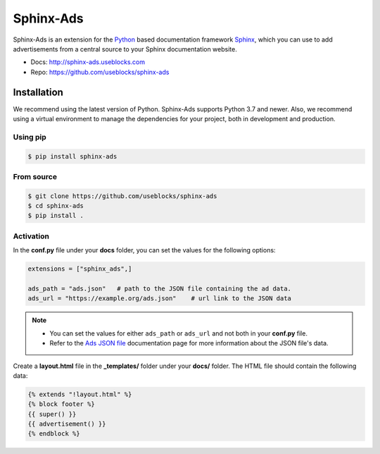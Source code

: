 Sphinx-Ads
==========

.. image:: https://img.shields.io/pypi/dm/sphinx-ads.svg
    :target: https://pypi.python.org/pypi/sphinx-ads
    :alt: Downloads
.. image:: https://img.shields.io/pypi/l/sphinx-ads.svg
   :target: https://pypi.python.org/pypi/sphinx-ads
   :alt: License
.. image:: https://img.shields.io/pypi/pyversions/sphinx-ads.svg
   :target: https://pypi.python.org/pypi/sphinx-ads
   :alt: Supported versions
.. image:: https://github.com/useblocks/sphinx-ads/actions/workflows/docs.yaml/badge.svg
   :target: https://github.com/useblocks/sphinx-ads/actions/docs.yaml
   :alt: GitHub Docs CI Action status
.. image:: https://github.com/useblocks/sphinx-ads/actions/workflows/ci.yaml/badge.svg
   :target: https://github.com/useblocks/sphinx-ads/actions
   :alt: GitHub CI Action status
.. image:: https://img.shields.io/pypi/v/sphinx-ads.svg
   :target: https://pypi.python.org/pypi/sphinx-ads
   :alt: PyPI Package latest release
.. image:: https://img.shields.io/badge/code%20style-black-000000.svg
   :target: https://github.com/psf/black
   :alt: black code style


Sphinx-Ads is an extension for the `Python <https://python.org>`_ based documentation framework `Sphinx <https://www.sphinx-doc.org>`_, which you can use to add advertisements from a central source to your Sphinx documentation website.

* Docs: http://sphinx-ads.useblocks.com
* Repo: https://github.com/useblocks/sphinx-ads

Installation
------------

We recommend using the latest version of Python. Sphinx-Ads supports Python 3.7 and newer.
Also, we recommend using a virtual environment to manage the dependencies for your project, both in development and production.

Using pip
+++++++++

.. code-block:: bash

    $ pip install sphinx-ads

From source
+++++++++++

.. code-block:: bash

    $ git clone https://github.com/useblocks/sphinx-ads
    $ cd sphinx-ads
    $ pip install .

Activation
++++++++++

In the **conf.py** file under your **docs** folder, you can set the values for the following options:

.. code-block:: python

    extensions = ["sphinx_ads",]

    ads_path = "ads.json"   # path to the JSON file containing the ad data.
    ads_url = "https://example.org/ads.json"    # url link to the JSON data

.. note::

    * You can set the values for either ``ads_path`` or ``ads_url`` and not both in your **conf.py** file.
    * Refer to the `Ads JSON file <http://sphinx-ads.useblocks.com/json-file.html>`_ documentation page for more information about the JSON file's data.

Create a **layout.html** file in the **_templates/** folder under your **docs/** folder. The HTML file should contain the following data:

.. code-block:: jinja

    {% extends "!layout.html" %}
    {% block footer %}
    {{ super() }}
    {{ advertisement() }}
    {% endblock %}
